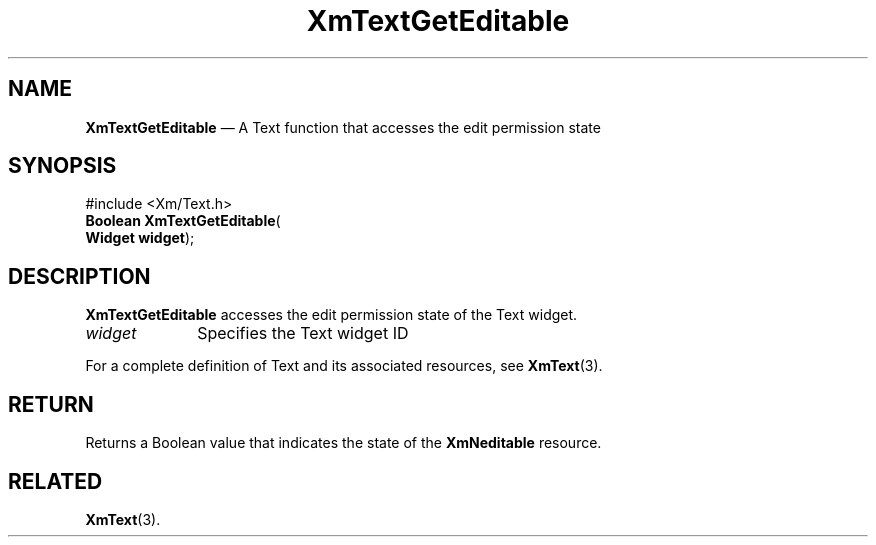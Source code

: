 '\" t
...\" TxtGetEd.sgm /main/7 1996/08/30 16:28:12 rws $
.de P!
.fl
\!!1 setgray
.fl
\\&.\"
.fl
\!!0 setgray
.fl			\" force out current output buffer
\!!save /psv exch def currentpoint translate 0 0 moveto
\!!/showpage{}def
.fl			\" prolog
.sy sed -e 's/^/!/' \\$1\" bring in postscript file
\!!psv restore
.
.de pF
.ie     \\*(f1 .ds f1 \\n(.f
.el .ie \\*(f2 .ds f2 \\n(.f
.el .ie \\*(f3 .ds f3 \\n(.f
.el .ie \\*(f4 .ds f4 \\n(.f
.el .tm ? font overflow
.ft \\$1
..
.de fP
.ie     !\\*(f4 \{\
.	ft \\*(f4
.	ds f4\"
'	br \}
.el .ie !\\*(f3 \{\
.	ft \\*(f3
.	ds f3\"
'	br \}
.el .ie !\\*(f2 \{\
.	ft \\*(f2
.	ds f2\"
'	br \}
.el .ie !\\*(f1 \{\
.	ft \\*(f1
.	ds f1\"
'	br \}
.el .tm ? font underflow
..
.ds f1\"
.ds f2\"
.ds f3\"
.ds f4\"
.ta 8n 16n 24n 32n 40n 48n 56n 64n 72n
.TH "XmTextGetEditable" "library call"
.SH "NAME"
\fBXmTextGetEditable\fP \(em A Text function that accesses the edit permission state
.iX "XmTextGetEditable"
.iX "Text functions" "XmTextGetEditable"
.SH "SYNOPSIS"
.PP
.nf
#include <Xm/Text\&.h>
\fBBoolean \fBXmTextGetEditable\fP\fR(
\fBWidget \fBwidget\fR\fR);
.fi
.SH "DESCRIPTION"
.PP
\fBXmTextGetEditable\fP accesses the edit permission state of the Text widget\&.
.IP "\fIwidget\fP" 10
Specifies the Text widget ID
.PP
For a complete definition of Text and its associated resources, see
\fBXmText\fP(3)\&.
.SH "RETURN"
.PP
Returns a Boolean value that indicates the state of the \fBXmNeditable\fP
resource\&.
.SH "RELATED"
.PP
\fBXmText\fP(3)\&.
...\" created by instant / docbook-to-man, Sun 22 Dec 1996, 20:35
